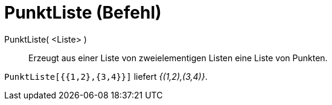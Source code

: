 = PunktListe (Befehl)
:page-en: commands/PointList
ifdef::env-github[:imagesdir: /de/modules/ROOT/assets/images]

PunktListe( <Liste> )::
  Erzeugt aus einer Liste von zweielementigen Listen eine Liste von Punkten.

[EXAMPLE]
====

`++PunktListe[{{1,2},{3,4}}]++` liefert _{(1,2),(3,4)}_.

====
